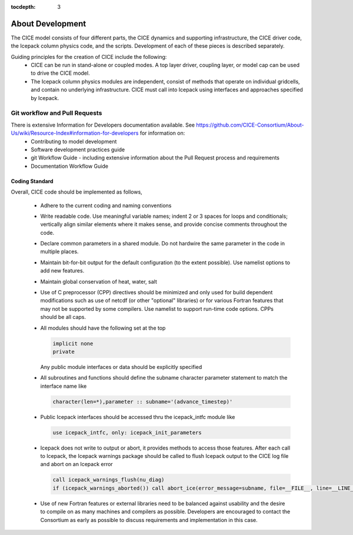 :tocdepth: 3 

.. _dev_about:

About Development
==================

The CICE model consists of four different parts, the CICE dynamics and supporting infrastructure, 
the CICE driver code, the Icepack column physics code, and the scripts.  Development of each of these
pieces is described separately.

Guiding principles for the creation of CICE include the following: 
  - CICE can be run in stand-alone or coupled modes.  A top layer driver, coupling layer,
    or model cap can be used to drive the CICE model.
  - The Icepack column physics modules are independent, consist of methods that operate
    on individual gridcells, and contain no underlying infrastructure.  CICE must call
    into Icepack using interfaces and approaches specified by Icepack.


Git workflow and Pull Requests
~~~~~~~~~~~~~~~~~~~~~~~~~~~~~~

There is extensive Information for Developers documentation available.  See https://github.com/CICE-Consortium/About-Us/wiki/Resource-Index#information-for-developers for information on:
  - Contributing to model development
  - Software development practices guide
  - git Workflow Guide - including extensive information about the Pull Request process and requirements
  - Documentation Workflow Guide


Coding Standard
------------------------------------

Overall, CICE code should be implemented as follows,

  * Adhere to the current coding and naming conventions

  * Write readable code.  Use meaningful variable names; indent 2 or 3 spaces for loops and conditionals; vertically align similar elements where it makes sense, and provide concise comments throughout the code.

  * Declare common parameters in a shared module.  Do not hardwire the same parameter in the code in multiple places.

  * Maintain bit-for-bit output for the default configuration (to the extent possible).  Use namelist options to add new features.

  * Maintain global conservation of heat, water, salt

  * Use of C preprocessor (CPP) directives should be minimized and only used for build dependent modifications such as use of netcdf (or other "optional" libraries) or for various Fortran features that may not be supported by some compilers. Use namelist to support run-time code options. CPPs should be all caps.

  * All modules should have the following set at the top

    .. code-block:: fortran

       implicit none
       private

    Any public module interfaces or data should be explicitly specified

  * All subroutines and functions should define the subname character parameter statement to match the interface name like

    .. code-block:: fortran

       character(len=*),parameter :: subname='(advance_timestep)'

  * Public Icepack interfaces should be accessed thru the icepack_intfc module like

    .. code-block:: fortran

       use icepack_intfc, only: icepack_init_parameters

  * Icepack does not write to output or abort, it provides methods to access those features.  After each call to Icepack, the Icepack warnings package should be called to flush Icepack output to the CICE log file and abort on an Icepack error

    .. code-block:: fortran

       call icepack_warnings_flush(nu_diag)
       if (icepack_warnings_aborted()) call abort_ice(error_message=subname, file=__FILE__, line=__LINE__)

  * Use of new Fortran features or external libraries need to be balanced against usability and the desire to compile on as many machines and compilers as possible.  Developers are encouraged to contact the Consortium as early as possible to discuss requirements and implementation in this case.

